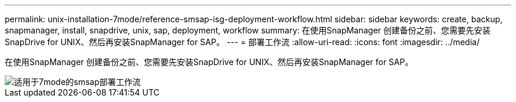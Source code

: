 ---
permalink: unix-installation-7mode/reference-smsap-isg-deployment-workflow.html 
sidebar: sidebar 
keywords: create, backup, snapmanager, install, snapdrive, unix, sap, deployment, workflow 
summary: 在使用SnapManager 创建备份之前、您需要先安装SnapDrive for UNIX、然后再安装SnapManager for SAP。 
---
= 部署工作流
:allow-uri-read: 
:icons: font
:imagesdir: ../media/


[role="lead"]
在使用SnapManager 创建备份之前、您需要先安装SnapDrive for UNIX、然后再安装SnapManager for SAP。

image::../media/smsap_deployment_workflow_7mode.gif[适用于7mode的smsap部署工作流]
